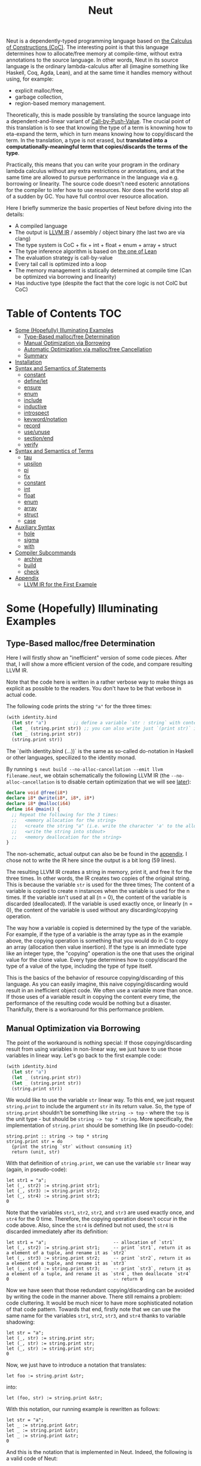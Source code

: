 #+TITLE: Neut
Neut is a dependently-typed programming language based on [[https://en.wikipedia.org/wiki/Calculus_of_constructions][the Calculus of Constructions (CoC)]]. The interesting point is that this language determines how to allocate/free memory at compile-time, without extra annotations to the source language. In other words, Neut in its source language is the ordinary lambda-calculus after all (imagine something like Haskell, Coq, Agda, Lean), and at the same time it handles memory without using, for example:

- explicit malloc/free,
- garbage collection,
- region-based memory management.

Theoretically, this is made possible by translating the source language into a dependent-and-linear variant of [[https://www.cs.bham.ac.uk/~pbl/papers/thesisqmwphd.pdf][Call-by-Push-Value]]. The crucial point of this translation is to see that knowing the type of a term is knowning how to eta-expand the term, which in turn means knowing how to copy/discard the term. In the translation, a type is not erased, but *translated into a computationally-meaningful term that copies/discards the terms of the type*.
# Those who are interested in these theoretical things can find further details in the [[#theoretical-notes][section about the theory of Neut]].

Practically, this means that you can write your program in the ordinary lambda calculus without any extra restrictions or annotations, and at the same time are allowed to pursue performance in the language via e.g. borrowing or linearity. The source code doesn't need esoteric annotations for the compiler to infer how to use resources. Nor does the world stop all of a sudden by GC. You have full control over resource allocation.

Here I briefly summerize the basic properties of Neut before diving into the details:

- A compiled language
- The output is [[https://llvm.org/docs/LangRef.html][LLVM IR]] / assembly / object binary (the last two are via clang)
- The type system is CoC + fix + int + float + enum + array + struct
- The type inference algorithm is based on [[https://arxiv.org/abs/1505.04324][the one of Lean]]
- The evaluation strategy is call-by-value
- Every tail call is optimized into a loop
- The memory management is statically determined at compile time (Can be optimized via borrowing and linearity)
- Has inductive type (despite the fact that the core logic is not CoIC but CoC)

* Table of Contents                                                    :TOC:
- [[#some-hopefully-illuminating-examples][Some (Hopefully) Illuminating Examples]]
  - [[#type-based-mallocfree-determination][Type-Based malloc/free Determination]]
  - [[#manual-optimization-via-borrowing][Manual Optimization via Borrowing]]
  - [[#automatic-optimization-via-mallocfree-cancellation][Automatic Optimization via malloc/free Cancellation]]
  - [[#summary][Summary]]
- [[#installation][Installation]]
- [[#syntax-and-semantics-of-statements][Syntax and Semantics of Statements]]
  - [[#constant][constant]]
  - [[#definelet][define/let]]
  - [[#ensure][ensure]]
  - [[#enum][enum]]
  - [[#include][include]]
  - [[#inductive][inductive]]
  - [[#introspect][introspect]]
  - [[#keywordnotation][keyword/notation]]
  - [[#record][record]]
  - [[#useunuse][use/unuse]]
  - [[#sectionend][section/end]]
  - [[#verify][verify]]
- [[#syntax-and-semantics-of-terms][Syntax and Semantics of Terms]]
  - [[#tau][tau]]
  - [[#upsilon][upsilon]]
  - [[#pi][pi]]
  - [[#fix][fix]]
  - [[#constant-1][constant]]
  - [[#int][int]]
  - [[#float][float]]
  - [[#enum-1][enum]]
  - [[#array][array]]
  - [[#struct][struct]]
  - [[#case][case]]
- [[#auxiliary-syntax][Auxiliary Syntax]]
  - [[#hole][hole]]
  - [[#sigma][sigma]]
  - [[#with][with]]
- [[#compiler-subcommands][Compiler Subcommands]]
  - [[#archive][archive]]
  - [[#build][build]]
  - [[#check][check]]
- [[#appendix][Appendix]]
  - [[#llvm-ir-for-the-first-example][LLVM IR for the First Example]]

* Some (Hopefully) Illuminating Examples

** Type-Based malloc/free Determination
Here I will firstly show an "inefficient" version of some code pieces. After that, I will show a more efficient version of the code, and compare resulting LLVM IR.

Note that the code here is written in a rather verbose way to make things as explicit as possible to the readers. You don't have to be that verbose in actual code.

The following code prints the string ="a"= for the three times:
#+BEGIN_SRC scheme
(with identity.bind
  (let str "a")          ;; define a variable `str : string` with content `"hello"`
  (let _ (string.print str)) ;; you can also write just `(print str)` instead of `(let _ (print str))`
  (let _ (string.print str))
  (string.print str))
#+END_SRC
The `(with identity.bind (...))` is the same as so-called do-notation in Haskell or other languages, specilized to the identity monad.
# You may note that the language doesn't require the IO monad. This is because the evaluation strategy of Neut is CBV.

By running =$ neut build --no-alloc-cancellation --emit llvm filename.neut=, we obtain schematically the following LLVM IR (the =--no-alloc-cancellation= is to disable certain optimization that we will see [[#memory-reuse-via-linearity][later]]):
#+BEGIN_SRC llvm
declare void @free(i8*)
declare i8* @write(i8*, i8*, i8*)
declare i8* @malloc(i64)
define i64 @main() {
  ;; Repeat the following for the 3 times:
  ;;   <memory allocation for the string>
  ;;   <create the string "a" (i.e. write the character 'a' to the allocated memory)>
  ;;   <write the string into stdout>
  ;;   <memory deallocation for the string>
}
#+END_SRC
The non-schematic, actual output can also be be found in the [[#llvm-ir-for-the-first-example][appendix]]. I chose not to write the IR here since the output is a bit long (59 lines).

The resulting LLVM IR creates a string in memory, print it, and free it for the three times. In other words, the IR creates two copies of the original string. This is because the variable =str= is used for the three times; The content of a variable is copied to create n instances when the variable is used for the n times. If the variable isn't used at all (n = 0), the content of the variable is discarded (deallocated). If the variable is used exactly once, or linearly (n = 0), the content of the variable is used without any discarding/copying operation.

The way how a variable is copied is determined by the type of the variable. For example, if the type of a variable is the array type as in the example above, the copying operation is something that you would do in C to copy an array (allocation then value insertion). If the type is an immediate type like an integer type, the "copying" operation is the one that uses the original value for the clone value. Every type determines how to copy/discard the type of a value of the type, including the type of type itself.

This is the basics of the behavior of resource copying/discarding of this language. As you can easily imagine, this naive copying/discarding would result in an inefficient object code. We often use a variable more than once. If those uses of a variable result in copying the content every time, the performance of the resulting code would be nothing but a disaster. Thankfully, there is a workaround for this performance problem.

** Manual Optimization via Borrowing
The point of the workaround is nothing special: If those copying/discarding result from using variables in non-linear way, we just have to use those variables in linear way. Let's go back to the first example code:
#+BEGIN_SRC scheme
(with identity.bind
  (let str "a")
  (let _ (string.print str))
  (let _ (string.print str))
  (string.print str))
#+END_SRC
We would like to use the variable =str= linear way. To this end, we just request =string.print= to include the argument =str= in its return value. So, the type of =string.print= shouldn't be something like =string -> top= - where the =top= is the unit type - but should be =string -> top * string=. More specifically, the implementation of =string.print= should be something like (in pseudo-code):
#+BEGIN_SRC text
string.print :: string -> top * string
string.print str = do
  {print the string `str` without consuming it}
  return (unit, str)
#+END_SRC
With that definition of =string.print=, we can use the variable =str= linear way (again, in pseudo-code):
#+BEGIN_SRC text
let str1 = "a";
let (_, str2) := string.print str1;
let (_, str3) := string.print str2;
let (_, str4) := string.print str3;
0
#+END_SRC
Note that the variables =str1=, =str2=, =str2=, and =str3= are used exactly once, and =str4= for the 0 time. Therefore, the copying operation doesn't occur in the code above. Also, since the =str4= is defined but not used, the =str4= is discarded immediately after its definition:
#+BEGIN_SRC text
let str1 = "a";                         -- allocation of `str1`
let (_, str2) := string.print str1;     -- print `str1`, return it as a element of a tuple, and rename it as `str2`
let (_, str3) := string.print str2;     -- print `str2`, return it as a element of a tuple, and rename it as `str3`
let (_, str4) := string.print str3;     -- print `str3`, return it as a element of a tuple, and rename it as `str4`, then deallocate `str4`
0                                       -- return 0
#+END_SRC

Now we have seen that those redundant copying/discarding can be avoided by writing the code in the manner above. There still remains a problem: code cluttering. It would be much nicer to have more sophisticated notation of that code pattern. Towards that end, firstly note that we can use the same name for the variables =str1=, =str2=, =str3=, and =str4= thanks to variable shadowing:
#+BEGIN_SRC text
let str = "a";
let (_, str) := string.print str;
let (_, str) := string.print str;
let (_, str) := string.print str;
0
#+END_SRC
Now, we just have to introduce a notation that translates:
#+BEGIN_SRC text
let foo := string.print &str;
#+END_SRC
into:
#+BEGIN_SRC text
let (foo, str) := string.print &str;
#+END_SRC

With this notation, our running example is rewritten as follows:
#+BEGIN_SRC text
let str = "a";
let _ := string.print &str;
let _ := string.print &str;
let _ := string.print &str;
0
#+END_SRC

And this is the notation that is implemented in Neut. Indeed, the following is a valid code of Neut:
#+BEGIN_SRC scheme
(with identity.bind
  (let str "a")
  (let _ (string.print &str))
  (let _ (string.print &str))
  (let _ (string.print &str))
  (i64 0))
#+END_SRC
where the last =(i64 0)= is to tell the compiler that the type of =0= is =i64= and not, e.g. =i32=. This notation is "borrowing" in Neut. Note that borrowing in Neut is nothing but a syntactic translation. Borrowing has nothing to do with, for example, the type system, or the operational semantics, of Neut. Indeed, this syntactic translation is processed in the stage of parsing in the compiler.

OK, then, how does the resulting LLVM IR change? Is it faster now? Let us compile the code above by running =$ neut build --no-alloc-cancellation --emit llvm filename.neut=. The output is short enough to include it here:
#+BEGIN_SRC llvm
declare void @free(i8*)
declare i8* @write(i8*, i8*, i8*)
declare i8* @malloc(i64)
define i64 @main() {
  ;; memory allocation
  %_12034 = getelementptr i8, i8* null, i64 1
  %_12035 = ptrtoint i8* %_12034 to i64
  %_12036 = call fastcc i8* @malloc(i64 %_12035)
  ;; create the string "a" (i.e. write the character 'a' to the allocated memory)
  %_12037 = bitcast i8* %_12036 to [1 x i8]*
  %_12038 = inttoptr i8 97 to i8* ;; a = 97
  %_12039 = ptrtoint i8* %_12038 to i8
  %_12040 = getelementptr [1 x i8], [1 x i8]* %_12037, i32 0, i64 0 ;; where to write 'a'
  store i8 %_12039, i8* %_12040 ;; write a
  ;; write the string into stdout for the three times
  %_12041 = inttoptr i64 1 to i8* ;; this `1` stands for stdout
  %_12042 = inttoptr i64 1 to i8* ;; this `1` is the length of the string in bytes
  %_12043 = call fastcc i8* @write(i8* %_12041, i8* %_12036, i8* %_12042)
  %_12044 = inttoptr i64 1 to i8*
  %_12045 = inttoptr i64 1 to i8*
  %_12046 = call fastcc i8* @write(i8* %_12044, i8* %_12036, i8* %_12045)
  %_12047 = inttoptr i64 1 to i8*
  %_12048 = inttoptr i64 1 to i8*
  %_12049 = call fastcc i8* @write(i8* %_12047, i8* %_12036, i8* %_12048)
  ;; memory deallocation
  %_12050 = bitcast i8* %_12036 to [1 x i8]*
  %_12051 = getelementptr [1 x i8], [1 x i8]* %_12050, i32 0, i32 0
  %_12052 = load i8, i8* %_12051
  %_12053 = bitcast [1 x i8]* %_12050 to i8*
  call fastcc void @free(i8* %_12053)
  %_12054 = inttoptr i8 %_12052 to i8*
  ;; return 0
  %_12055 = inttoptr i64 0 to i8*
  %_12056 = ptrtoint i8* %_12055 to i64
  ret i64 %_12056
}
#+END_SRC
or more schematically:
#+BEGIN_SRC llvm
declare void @free(i8*)
declare i8* @write(i8*, i8*, i8*)
declare i8* @malloc(i64)
define i64 @main() {
  ;; <memory allocation for the string>
  ;; <create the string "a" (i.e. write the character 'a' to the allocated memory)>
  ;; <write the string into stdout for the three times>
  ;; <memory deallocation for the string>
  ;; <return 0>
}
#+END_SRC
The former LLVM IR is the actual output except for the comments like ";; memory allocation", which are inserted after compilation for explanatory purposes. The point here is that the string stored at =%12036= (the second argument of =@write=) is reused without copying, as expected. The resulting assembly code is reasonably small too:
#+BEGIN_SRC asm
	.section	__TEXT,__text,regular,pure_instructions
	.macosx_version_min 12, 15
	.globl	_main                   ## -- Begin function main
	.p2align	4, 0x90
_main:                                  ## @main
	.cfi_startproc
## %bb.0:
	pushq	%rbx
	.cfi_def_cfa_offset 16
	.cfi_offset %rbx, -15
	movl	$1, %edi                 # 1-byte memory allocation (you can ignore the lines above this line)
	callq	_malloc
	movq	%rax, %rbx
	movb	$97, (%rax)              # write 'a' (= 97) to the allocated memory
	movl	$1, %edi                 # set the arguments for `_write`
	movl	$1, %edx
	movq	%rax, %rsi
	callq	_write                   # ... and call `_write` (i.e. print 'a')
	movl	$1, %edi                 # (repeat)
	movl	$1, %edx
	movq	%rbx, %rsi
	callq	_write
	movl	$1, %edi                 # (repeat)
	movl	$1, %edx
	movq	%rbx, %rsi
	callq	_write
	movq	%rbx, %rdi               # free the allocated memory
	callq	_free
	xorl	%eax, %eax
	popq	%rbx
	retq
	.cfi_endproc
                                        ## -- End function
.subsections_via_symbols
#+END_SRC
In short: the resulting code is faster in that it is free from the redundant copying/discarding we saw in the first example.

This is how Neut controls resources efficiently, without modifying the type system of the source language (the ordinary dependent lambda calculus).

** Automatic Optimization via malloc/free Cancellation
Neut's static, type-based malloc/free determination enables not only the "manual" optimization we have just seen, but also another "automatic" optimization. Remember the first example:
#+BEGIN_SRC scheme
(with identity.bind
  (let str "a")
  (let _ (string.print str))
  (let _ (string.print str))
  (let _ (string.print str))
  (i64 0))
#+END_SRC
and the output IR of this example code:
#+BEGIN_SRC llvm
declare void @free(i8*)
declare i8* @write(i8*, i8*, i8*)
declare i8* @malloc(i64)
define i64 @main() {
  ;; Repeat the following for the 3 times:
  ;;   <memory allocation for the string>
  ;;   <create the string "a" (i.e. write the character 'a' to the allocated memory)>
  ;;   <write the string into stdout>
  ;;   <memory deallocation for the string>
}
#+END_SRC
The code is already judged to be inefficient in that it allocates/deallocates memory unnecessarily. In other words, it is inefficient in that the code deallocates the memory that can actually be reused.

But if the sizes of memory being allocated/deallocated are known at compile-time, isn't it possible to compare the sizes of them in compile-time and emit a code that reuses the allocated memory?

And it is indeed possible. When the option =--no-alloc-cancellation= is not passed, the compiler translates code pieces something like this:
#+BEGIN_SRC llvm
define TYPE @FUNCTION_NAME(...) {
  (...)
  ;; <memory allocation for the string>
  ;; <create the string "a" (i.e. write the character 'a' to the allocated memory)>
  ;; <write the string into stdout>
  ;; <memory deallocation for the string>    -- (*1)
  ;; <memory allocation for the string>      -- (*2)
  ;; <create the string "a" (i.e. write the character 'a' to the allocated memory)>
  ;; <write the string into stdout>
  ;; <memory deallocation for the string>
  (...)
}
#+END_SRC
into something like this:
#+BEGIN_SRC llvm
define TYPE @FUNCTION_NAME(...) {
  (...)
  ;; <memory allocation for the string>
  ;; <create the string "a" (i.e. write the character 'a' to the allocated memory)>
  ;; <write the string into stdout>
  ;; <create the string "a" (i.e. write the character 'a' to the allocated memory)>
  ;; <write the string into stdout>
  ;; <memory deallocation for the string>
  (...)
}
#+END_SRC
In other words, the compiler can cancel the memory deallocation at =(*1)= and the allocation at =(*2)=, reusing the allocated memory in its continuation. This is automatic malloc/free cancellation. By this "fallback" optimization, the compiler can emit performant code even if a user wrote code in an "inefficient" way.

Note that the "create the string" parts are not optimized away from the resulting LLVM IR, in contrast to the one of borrowing:
#+BEGIN_SRC llvm
define i64 @main() {
  ;; <memory allocation for the string>
  ;; <create the string "a" (i.e. write the character 'a' to the allocated memory)>
  ;; <write the string into stdout>
  ;; <write the string into stdout>
  ;; <write the string into stdout>
  ;; <memory deallocation for the string>
  ;; <return 0>
}
#+END_SRC
Although the compiler can cancel memory allocations/deallocations, it cannot cancel its accompanying initialization process (at least currently). If you do need performance, you need to write code in the linear/borrowing style.

** Summary
- Neut statically determines malloc/free at compile-time via type information.
- The content of a variable is
  - discarded if and only if the variable isn't used at all.
  - untouched if and only if the variable is used exactly once (i.e. used linearly).
  - copied if and only if the variable is used more than once.
- Linearity tends to result in an efficient code.
- Non-linearity tends to result in an inefficient code.
- Borrowing can be used as a convenient syntactic tool when accomplishing linearity.
- Redundant malloc/free can be reduced by automatic malloc/free cancellation.
- Borrowing-based, or "manually" optimized code is faster than cancellation-based, or "automatically" optimized code.

* Installation
The currently supported platforms are: Linux (x64), macOS (x64).

Make sure you have already installed [[https://docs.haskellstack.org/en/stable/README/][stack]] and [[https://clang.llvm.org/][clang]]. Then, clone the repository and build it:
#+BEGIN_SRC shell
$ git clone https://github.com/u2zv1wx/neut
$ cd neut
$ ./install.sh 0.1.0.0
#+END_SRC
Also make sure that you have =~/.local/bin= in your =$PATH=.

To uninstall, you just have to remove =~/.local/bin/neut= and =~/.local/share/neut=; Neut won't clutter your system.

* Syntax and Semantics of Statements
A program of Neut is a list of statements. Each statement is one of the following statements described in this section.

# Every example in this section is a valid program in itself. You can [[#build][build]] and run the code to check the behavior.

** constant
The =constant= statement declares an external constant.

*** Example
#+BEGIN_SRC scheme
(constant os.file-descriptor tau)

(constant os.stdin os.file-descriptor)

(constant os.fork (pi () i64))
#+END_SRC
*** Syntax
#+BEGIN_SRC neut
(constant ID TERM)
#+END_SRC
*** Semantics
When evaluated, the =(constant x t)= statement modifies the state of the compiler so that a [[#constant][constant]] =x= of type =t= is available for later use. Declared constants can then be available for use as in the same way of ordinary [[#upsilon][variables]]. Every constant must have distinct names. This statement is currently intended for internal use, such as for implementation of syscalls. External constants (FFI) might also be supported in future release via this statement.

** define/let
The =define= / =let= statement evaluates given term and binds the result to a variable.

*** Example
#+BEGIN_SRC scheme
(let foo (i64 10)) ;; define a variable `foo` to be `10`

(i64.print foo) ;; ~> 10 (this is equivalent to `(let _ (i64.print foo))`)

(let (bar i64) 20) ;; define with type annotation

(i64.print bar) ;; ~> 20

;; ordinary definition (i.e. 1-mutual definition)
(define fact ((x i64))
  (if (icmp-sle-i64 x 0) ;; compare (by less-than-or-equal) two `i64`s as signed integers
    1
    (mul-i64 x (fact (sub-i64 x 1))))) ;; the self-referential variable "fact" is available in its function body

(i64.print (fact foo)) ;; ~> 3628800 (= 10!)

;; 2-mutual definition
(define
  (even (n)      ;; argument without type annotation
    (if (icmp-eq-i64 n 0) ;; compare (by equal) two `i64`s
      true
      (odd (sub-i64 n 1))))
  (odd ((n i64)) ;; argument with type annotation
    (if (icmp-eq-i64 n 0)
      false
      (even (sub-i64 n 1)))))

(i64.print
  (if (even 10)
    100
    1000)) ;; ~> 100

;; 1-mutual definition (i.e. generalized notation of "ordinary" definition)
(define
  (fact ((x i64))
    (if (icmp-sle-i64 x 0)
      1
      (mul-i64 x (fact (sub-i64 x 1))))))

(i64.print (fact 10)) ;; ~> 3628800


;; 0-mutual definition is also valid
(define)
#+END_SRC
*** Syntax
#+BEGIN_SRC scheme
(let (ID TERM) TERM)

(let ID TERM)

(define
  (ID ((ID TERM) ... (ID TERM))
    TERM)
  ...
  (ID ((ID TERM) ... (ID TERM))
    TERM))

;; alternative notation for (define (ID ((ID TERM) ... (ID TERM)) TERM))
(define ID ((ID TERM) ... (ID TERM)) TERM)
#+END_SRC
*** Semantics
When parsed, the =(let x e)= statement does nothing.

When evaluated, the =(let x e)= statement checks the type of the term =e=, evaluates the term =e=, then defines a variable =x= with =e= as its content. =x= is available in the remaining program. The type of =x= can be specified to be =t= by writing =(let (x t) e)=.

The 0-mutual definition does nothing.

When parsed, 1-mutual definitions =(define (f ((x A) ... (x A)) e))= are translated into =(let f (fix f ((x A) ... (x A)) e))=, and then evaluated as ordinary let statement. Convenient 1-mutual definitions =(define f ((x A) ... (x A)) e)= are translated into =(define (f ((x A) ... (x A)) e))=, and then processed as ordinary 1-mutual definitions.

When parsed, n-mutual definitions (n >= 2) are also translated into appropriate let-and-fix.

If user input is not parsed as a statement when it is supposed to be, the compiler firstly interpret it as a term =e=, and then processes a statement =(let _ e)=.

** ensure
The =ensure= statement fetches the content of the specified URL for later use.

*** Example
#+BEGIN_SRC scheme
;; extracts the content of URL into ~/.local/share/neut/NEUT_VERSION/library/some-library/0.2.0.0
(ensure some-library/0.2.0.0
  "https://example.com/some-library-0.2.0.0.tar.gz")

(include library "some-library/0.2.0.0/some-file.neut")
#+END_SRC
*** Syntax
#+BEGIN_SRC neut
(ensure ID "URL_OF_LIBRARY")
#+END_SRC
*** Semantics
When parsed, the =(ensure path "URL")= statement fetches the content of the specified URL, extracts the content into =~/.local/share/neut/NEUT_VERSION/path=, assuming that the format of the archive is =tar.gz=. The =path= must be a valid path string. Every path separator in =path= is treated as "real" one. For example, if the =path= is =some-library/0.2.0.0=, the content of the archive is extracted into =~/.local/share/neut/NEUT_VERSION/some-library/0.2.0.0=. Incidentally, this means that users can choose where to install third-party libraries.

If the target directory of archive extraction already exists, the =ensure= statement does nothing.

This statement is intended to be used in harmony with the [[#include][include]] statement.

Archives specified in =(ensure path "URL")= is intended to be ones created via the [[#archive][archive]] subcommand.

** enum
The =enum= statement declares a new enum-type and its values.
*** Example
#+BEGIN_SRC scheme
(enum choice left right) ;; defines choice : tau, choice.left : choice, and choice.right : choice

(let x choice.left)

(i64.print
  (enum-elimination x
    (choice.left
      (i64 1))
     choice.right
      (i64 2))) ;; ~> 1

(i64.print (unsafe.cast choice i64 choice.left)) ;; ~> 0

(i64.print (unsafe.cast choice i64 choice.right)) ;; ~> 1

(enum foo
  (a 100)
  b
  (c 20)
  d
  e
  (f 103))

(i64.print (unsafe.cast foo i64 foo.a)) ;; ~> 100
(i64.print (unsafe.cast foo i64 foo.b)) ;; ~> 101
(i64.print (unsafe.cast foo i64 foo.c)) ;; ~> 20
(i64.print (unsafe.cast foo i64 foo.d)) ;; ~> 21
(i64.print (unsafe.cast foo i64 foo.e)) ;; ~> 22
(i64.print (unsafe.cast foo i64 foo.f)) ;; ~> 103
#+END_SRC
*** Syntax
#+BEGIN_SRC neut
(enum ID ID_INT ... ID_INT)

ID_INT := ID | (ID INT)
#+END_SRC
*** Semantics
When parsed, a =(enum x a1 ... an)= statement updates the state of the compiler so that the specified enum-type =x : tau= and the enum-values =x.a1, ..., x.an : x= can be used in the succeeding code.

Every enum-value has its internal i64 value (discriminant). Those discriminant value can be extracted by using the unsafe cast, though not recommended in ordinary use.

Discriminant value starts from =0= by default, and increments one by one. The "current" value of this process can be modified by writing, e.g. =(enum foo a (b 100) c d)=. In this example, the discriminant value of =c= is defined to be =101=.

The discriminant values of a enum-type must be distinct.

** include
The =include= statement temporary transfers the parsing process to the file specified by given path, if necessary.
*** Example
#+BEGIN_SRC scheme
(include "relative/path/from/this/file/to/some/file.neut")

(include "relative/path/from/this/file/to/some/file.neut") ;; including an already included file; do nothing

(include library "relative/path/from/library/dir/to/some/file.neut")
#+END_SRC
*** Syntax
#+BEGIN_SRC scheme
(include "PATH_TO_FILE")

(include library "PATH_TO_FILE")
#+END_SRC
*** Semantics
When parsed, the =(include path)= statement transfers current parsing process to the parsing process of the file specified by the =path=. After the transferred parsing process is finished, the suspended remaining parsing process is resumed.

The path is computed relative to the current file by default. The =(include library path)= statement can be used to set the base path of this path calculation to be the library path of Neut (i.e. =~/.local/share/neut/NEUT_VERSION/library=).

If the file at the =path= is already included, this statement does nothing.

When including a file, both [[#useunuse][the prefix environment]] and [[#sectionend][the section environment]] must be empty.

Cyclic inclusion is invalid.

** inductive
The =inductive= statement defines an inductive type, its introduction rules (constructors), and its elimination rule (fold).
*** Example
#+BEGIN_SRC scheme
(inductive nat ()
  (zero () (nat))
  (succ (_ (nat)) (nat)))

(inductive list ((a tau))
  (nil ()
    (list a))
  (cons ((_ a) (_ (list a)))
    (list a)))

(define length
  ((a tau)
   (xs (list a)))
  (case xs
    ((list.nil)
      0)
    ((list.cons _ ys)
      (add-i64 1 (length a ys)))))

(let (xs (list i64)) (list.cons 10 (list.cons 20 (list.nil))))

(i64.print (length xs)) ;; ~> 2
#+END_SRC
*** Syntax
#+BEGIN_SRC scheme
(inductive LEAF ((LEAF TREE) ... (LEAF TREE))
  (LEAF ((LEAF TREE) ... (LEAF TREE))
    TREE)
  ...
  (LEAF ((LEAF TREE) ... (LEAF TREE))
    TREE))

;; n-mutual inductive type
(inductive
  (LEAF ((LEAF TREE) ... (LEAF TREE))
    (LEAF ((LEAF TREE) ... (LEAF TREE))
      TREE)
    ...
    (LEAF ((LEAF TREE) ... (LEAF TREE))
      TREE))
  ...
  (LEAF ((LEAF TREE) ... (LEAF TREE))
    (LEAF ((LEAF TREE) ... (LEAF TREE))
      TREE)
    ...
    (LEAF ((LEAF TREE) ... (LEAF TREE))
      TREE)))
#+END_SRC
*** Semantics
When parsed, the =inductive= statement is translated into =let= statements that defines (1) the inductive type, (2) the introduction rules (or the constructors of the inductive type), and (3) the elimination rule (or the "fold" of the type). For example, consider the following =inductive= statement:
#+BEGIN_SRC scheme
(inductive list ((a tau))
  (nil ()
    (list a))
  (cons ((_ a) (_ (list a)))
    (list a)))
#+END_SRC
Given this statement, the compiler generates [[#definelet][let]] statements that defines the followings:
1. The inductive type =list : Pi (a : tau). tau=
2. The introduction rules (constructors) of the type:
   - =list.nil : Pi (a : tau). list a=
   - =list.cons : Pi (a : tau, _ : a, _ : list a). list a=
3. The elimination rule of the type:
   - =list.fold : (Π ((a tau) (_ (list a)) (list (arrow (tau) tau)) (_ (arrow () (F a))) (_ (arrow (a (F a)) (F a)))) (F a))=
The elimination rule might seem intimidating. In the actual code, however, you don't have to use that generated term since the rule [[#case][case]] can be used in harmony with the rule [[#fix][fix]] to achieve the expressiveness of =fold=, as in the function =length= in the example code above.

When used in the domain of a constructor, the inductive type being defined must be occurred covariantly.

The codomain of each constructor must be of the form =(a e1 ... en)=, where the =a= is the inductive type being defined. If =e1, ..., en= are not the same as the argument of the inductive type, such a constructor is defined to be generalized. An inductive type with at least one generalized constructor is defined to be generalized.

Nested inductive type is allowed if and only if the outer, already-defined inductive type is neither mutual nor generalized.

** introspect
The =introspect= statement introspects the state of the compiler and selects statements by those information.
*** Example
#+BEGIN_SRC scheme
(introspect OS
  (linux
    (include library "constant/linux.neut"))
  (darwin
    (include library "constant/darwin.neut")))
#+END_SRC
*** Syntax
#+BEGIN_SRC scheme
(introspect COMPILE_TIME_VAR (ID STATEMENT ... STATEMENT) ... (ID STATEMENT ... STATEMENT))
#+END_SRC
*** Semantics
When parsed, the =(introspect var (v1 stmt-list-1) ... (vn stmt-list-n))= statement introspects the value of the compile-time variable =var= and select a list of statement according to it.

If the corresponding value is not found in the clause list, this statement does nothing.

The =var= must be a valid compile-time variable. Valid compile-time variables and its possible values currently available are as in the table below:

| compile-time variable | possible values |
|-----------------------+-----------------|
| OS                    | linux, darwin   |
| architecture          | x64             |

** keyword/notation
The =keyword= statement registers a keyword for notation. The =notation= statement registers a notation.
*** Example
#+BEGIN_SRC scheme
(keyword λ)

(notation λ pi-introduction)

(keyword if)

(notation (if b e1 e2)
  (enum-elimination b
    (bool.true e1)
    (bool.false e2)))
#+END_SRC
*** Syntax
#+BEGIN_SRC scheme
(keyword LEAF)

(notation TREE TREE)
#+END_SRC
*** Semantics
When parsed, the statement =(keyword x)= modifies the state of the compiler so that the =x= is treated as a keyword. This affects the result of macro expansion in the succeeding code.

When parsed, the statement =(notation FROM TO)= modifies the state of the compiler so that the mapping =FROM ~> TO= is recognized as a notation. This affects the result of macro expansion in the succeeding code.

# See [[#macroexpansion][the section on macro expansion]] for the details of keywords and notations.

*** Notes on Macro Expansion
Every source code of Neut is firstly translated into the corresponding trees that is conceptually defined as follows:
#+BEGIN_SRC text
tree ::= leaf STRING | node (LIST tree)
#+END_SRC
After this translation, the resulting ASTs are *macro-expanded*, and then interpreted as, for example, statements by the compiler. Here I will explain how this macro-expansion works.

In short, the macro-expansion of an AST in Neut is a call-by-value-like recursive application of the *step-expansion*.

I believe the step-expansion process is best explained by an example. Consider we have defined a keyword and a notation as follows:
#+BEGIN_SRC text
(keyword if)

(notation (if b e1 e2)
  (switch b
    (bool.true e1)
    (bool.false e2)))
#+END_SRC
Now, suppose we have an AST =(if some-condition (i64.print 10) (string.print "hello"))=. The compiler then creates the following substitution:
#+BEGIN_SRC text
b  ~> some-condition
e1 ~> (i64.print 10)
e2 ~> (string.print "hello")
#+END_SRC
and then replaces =b=, =e1=, and =e2= in the codomain of the notation according to this substitution. The resulting tree is:
#+BEGIN_SRC text
(switch some-condition
  (bool.true (i64.print 10))
  (bool.false (string.print "hello")))
#+END_SRC
This translation is the step-expansion. The keyword environment here is required to determine whether a leaf of the domain of a notation is a variable or an opaque syntactic construct (i.e. "keyword"). In the example above, without the =(keyword if)= statement, we cannot determine if the =if= in =(if b e1 e2)= is a variable or a keyword.

Given this step-expansion, the macro-expansion proceeds as follows. Take =t= to be an input tree. If the tree =t= is of the form =(leaf STRING)=, the compiler returns the result of step-expansion of =t=. If a tree is of the form =(node t1 ... tn)=, the =t1=, ..., =tn= are firstly macro-expanded them into =t1'= , ..., =tn'= , and then the compiler step-expands the tree =(node t1' ... tn')=.

** record
The =record= statement creates a record type, its elimination rules (destructors), and its introduction rule.
*** Example
#+BEGIN_SRC scheme
(record my-record ((a tau))
  (item-1
    a)
  (item-2
    i64)
  (item-3
    top))

(let item
  (my-record.new
    i64
    10
    20
    top.unit))

(i64.print (my-record.item-1 i64 item)) ;; ~> 10

(i64.print (my-record.item-2 i64 item)) ;; ~> 20
#+END_SRC
*** Syntax
#+BEGIN_SRC scheme
(inductive LEAF ((LEAF TREE) ... (LEAF TREE))
  (LEAF TREE)
  ...
  (LEAF TREE))
#+END_SRC
*** Semantics
When parsed, the =record= statement is translated into =let= statements that defines (1) the record type, (2) the elimination rules (or the destructors of the record type), and (3) the introduction rule. For example, consider the following =record= statement:
#+BEGIN_SRC scheme
(record my-record ((a tau))
  (item-1
    a)
  (item-2
    i64)
  (item-3
    top))
#+END_SRC
Given this statement, the compiler generates [[#definelet][let]] statements that defines the followings:
1. The record type =my-record : Pi (a : tau). tau=
2. The elimination rules (destructors) of the type:
   - =my-record.item-1 : Pi (a : tau, _ : (my-record a)). a=
   - =my-record.item-2 : Pi (a : tau, _ : (my-record a)). i64=
   - =my-record.item-3 : Pi (a : tau, _ : (my-record a)). top=
3. The introduction rule of the type:
   - =my-record.new : (Π ((a tau) (_ a) (_ i64) (_ top)) (my-record a))=

Internally, every record statement is translated into the corresponding [[#inductive][inductive]] statement. For example, given the =record= statement above, the compiler translates it into the following =inductive= statement:
#+BEGIN_SRC scheme
(inductive my-record ((a tau))
  (new
    ((item-1 a)
     (item-2 i64)
     (item-3 top))
    (my-record a)))
#+END_SRC
The compiler then processes this statement in the same way ordinary =inductive= statement, generating the record type =my-record= and the introduction rule =my-record.new=, and the elimination rule (as an inductive type) =my-record.fold=. After that, the compiler automatically generates destructors from this definition via =my-record.fold=. For example, the generated definition of =my-record.item-1= is as follows:
#+BEGIN_SRC scheme
(define my-record.item-1 ((a tau) (record-value (my-record a)))
  (my-record.fold a record-value
    (lambda () a)
    (lambda (item-1 item-2 item3) item-1)))
#+END_SRC
The other destructors are defined similarly.

** use/unuse
The =use= / =unuse= statement registers a prefix for name resolution.
*** Example
#+BEGIN_SRC scheme
(let foo.bar.buz (i64 10))

;; (i64.print buz)      ;; ~> undefined variable: `buz`
;; (i64.print bar.buz)  ;; ~> undefined variable: `bar.buz`
(i64.print foo.bar.buz) ;; ~> 10

(use foo)

;; (i64.print buz)      ;; ~> undefined variable: `buz`
(i64.print bar.buz)     ;; ~> 10
(i64.print foo.bar.buz) ;; ~> 10

(use foo.bar)

(i64.print buz)         ;; ~> 10
(i64.print bar.buz)     ;; ~> 10
(i64.print foo.bar.buz) ;; ~> 10

(unuse foo)

(i64.print buz)         ;; ~> 10
;; (i64.print bar.buz)  ;; ~> undefined variable: `bar.buz`
(i64.print foo.bar.buz) ;; ~> 10
#+END_SRC
*** Syntax
#+BEGIN_SRC scheme
(use LEAF)

(unuse LEAF)
#+END_SRC
*** Semantics
When parsed, the statement =(use PREFIX)= inserts =PREFIX= at the head of the prefix environment, which is a list of prefixes.

When parsed, the statement =(unuse PREFIX)= removes =PREFIX= from the prefix environment. If the =PREFIX= is not contained in the environment, the =unuse= statement does nothing.

The prefix environment modifies [[#upsilon][how the compiler parses a variable]].

** section/end
*** Example
#+BEGIN_SRC scheme
(section pohe)

(let foo (i64 10))

(section qux)

(let bar (i64 20))

(i64.print foo)          ;; ~> 10
(i64.print pohe.foo)     ;; ~> 10
(i64.print bar)          ;; ~> 20
(i64.print qux.bar)      ;; ~> 20
(i64.print pohe.qux.bar) ;; ~> 20

(end qux)

(i64.print foo)          ;; ~> 10
(i64.print pohe.foo)     ;; ~> 10
;; (i64.print bar)       ;; ~> undefined variable: `bar`
(i64.print qux.bar)      ;; ~> 20
(i64.print pohe.qux.bar) ;; ~> 20

(end pohe)

;; (i64.print foo)       ;; ~> undefined variable: `foo`
(i64.print pohe.foo)     ;; ~> 10
;; (i64.print bar)       ;; ~> undefined variable: `bar`
;; (i64.print qux.bar)   ;; ~> undefined variable: `qux.bar`
(i64.print pohe.qux.bar) ;; ~> 20
#+END_SRC
*** Syntax
#+BEGIN_SRC scheme
(section LEAF)

(end LEAF)
#+END_SRC
*** Semantics
The list of statement
#+BEGIN_SRC scheme
(section FOO)
(let x1 e1)
...
(let xn en)
(end FOO)
#+END_SRC
is equivalent to:
#+BEGIN_SRC scheme
(use FOO)
(let FOO.x1 e1)
...
(let FOO.xn en)
(unuse FOO)
#+END_SRC
In other words, the =section= / =end= statement
- insert the [[#useunuse][use/unuse]] statements at the beginning and the end of the section
- add the name of the section as a prefix of the variables defined by =let= / =define= statements
- keep all the other statements in the section untouched

Each =section= statement must be paired with an =end= statement with the corresponding name.

** verify
The =verify= statement normalizes given term.
*** Example
#+BEGIN_SRC scheme
(verify ((λ ((x tau)) x) top)) ;; ~> verification succeeded (0.000027 seconds)

;; a proof for: forall proposition A, A implies A
(let some-theorem
  (Π ((A tau))
    (hom A A))
  (assume (_)
    (assume (x) x)))

;; check if the proof of the theorem is weakly-normalizing
(verify some-theorem) ;; ~> verification succeeded (0.000003 seconds)
#+END_SRC
*** Syntax
#+BEGIN_SRC scheme
(verify TERM)
#+END_SRC
*** Semantics
The =verify= statement normalizes given term after type checking. The term is reduced so that it doesn't contain any redexes. If the term doesn't terminate, this normalization doesn't terminate.

The evaluation strategy of the normalization process is the applicative order; the call-by-value strategy cannot be used here since it might "overlook" redexes in a lambda abstraction.

This statement can be used to check if the given term is contained in the weakly-normalizing fragment of the CoC without the universe hierarchy.

* Syntax and Semantics of Terms
A term of Neut is a tree of inference rules. Each rule is one of the following rules described in this section.
 # Each statement is one of the following statements described in this section.

** tau
The =tau= term is the type of types.
*** Example
#+BEGIN_SRC scheme
(define id ((a tau) (x a)) x)

(id i64 10)

(id tau tau) ;; valid since `tau : tau`
#+END_SRC
*** Syntax
#+BEGIN_SRC scheme
tau
#+END_SRC
*** Semantics
The =tau= rule doesn't have any operational semantics.

*** Notes
The =tau= type is the type of types. In other words, a term =e= is defined to be a type if and only if =e : tau=. Obviously, =tau= is also a type since =tau : tau= holds.

The universe hierarchy is intentionally removed from the source language since (1) the source language already contains the =fix= operator, and (2) we can check if a term is subsumed in the weakly-normalizing fragment of the type system, which is consistent, by using the [[#verify][verify]] statement.

** upsilon
The =upsilion= term is a term that represents a variable.
*** Example
#+BEGIN_SRC scheme
(let x (i64 10))

;; "explicit" notation
(i64.print (upsilon x)) ;; ~> 10

;; "implicit" notation
(i64.print x)           ;; ~> 10
#+END_SRC
*** Syntax
#+BEGIN_SRC scheme
(upsilon LEAF)
LEAF
#+END_SRC
*** Semantics
The =upsilon= rule doesn't have any operational semantics.

*** Notes
The =upsilon= term can be interpreted as a variable.

If a leaf is not parsed into any other syntactic construct, the leaf is considered to be wrapped by =upsilon=.

If the name of a variable is "_", the compiler automatically generates a fresh variable so that the variable cannot be referred in the succeeding code.

** pi
The =pi= term is a term that represents the universal quantification.
*** Example
#+BEGIN_SRC scheme
;; unary pi-introduction
(let (f2 (pi (x i64) i64))  ;; f2 : Pi (x : i64). i64  (i.e. f2 receives a term of type i64, and returns a term of type i64)
  (pi-introduction ((x i64)) x))

;; "explicit" pi-elimination
(pi-elimination i64.print (pi-elimination f2 2))

;; "automatic" pi-elimination
(i64.print (f2 2))

;; nullary pi-introduction
(let (f1 (pi () i64))
  (lambda () (i64 1))) ;; 'lambda' can be used instead of 'pi-introduction'

;; "explicit" pi-elimination
(pi-elimination i64.print (pi-elimination f1))

;; "automatic" pi-elimination
(i64.print (f1))

;; binary pi-introduction
(let f3
  (lambda ((x i64) (y i64)) (i64.add x y)))

(i64.print (f3 1 2))
#+END_SRC
*** Syntax
#+BEGIN_SRC scheme
(pi ((x1 A1) ... (xn An)) B)
(pi-introduction ((x1 A1) ... (xn An)) e)
(pi-elimination e e1 ... en)
(e e1 ... en)
#+END_SRC
*** Semantics
#+BEGIN_SRC scheme
(pi-elimination e e1 ... en)
~> (pi-elimination v v1 ... vn)  [i.e. reduce e and ei to values v and vi, from left to right]

(pi-elimination (pi-introduction ((x1 A1) ... (xn An)) e) v1 ... vn)
~> e {x1 := v1,
      ...,
      xn := vn}
#+END_SRC
*** Notes
If a tree =(e e1 ... en)= is not parsed into any other terms, the tree is parsed as =(pi-elimination e e1 ... en)=.

Note that the arguments of a lambda abstraction is generalized from unary to n-ary. This enables the compiler to emit more performant code when a lambda abstraction receives multiple arguments; Without that generalization, the argument must be represented as a tuple, discarding the possibility to pass the arguments of a function using multiple registers.

Some additional notations for pi are defined by default:
#+BEGIN_SRC scheme
(keyword forall)

(notation forall pi)

(keyword Π)

(notation Π pi)

(keyword lambda)

(notation lambda pi-introduction)

(keyword λ)

(notation λ pi-introduction)

(keyword witness)

(notation (witness t e)
  ((lambda ((x t)) x) e))

(keyword hom)

(notation (hom t) t)

(notation (hom t rest+)
  (pi
    ((_ t))
    (hom rest+)))
#+END_SRC
These are in =core/notation.neut=.

Incidentally, I personally recommend you to use the =witness= notation above when defining a function to write the resulting type of the function explicitly. For example, the code
#+BEGIN_SRC scheme
(define fact ((x i64))
  (witness i64
    (if (icmp-sle-i64 x 0)
      1
      (mul-i64 x (fact (sub-i64 x 1))))))
#+END_SRC
is preferred to:
#+BEGIN_SRC scheme
(define fact ((x i64))
  (if (icmp-sle-i64 x 0)
    1
    (mul-i64 x (fact (sub-i64 x 1)))))
#+END_SRC

** fix
The =fix= term is a term that realizes recursion.
*** Example
#+BEGIN_SRC scheme
(let fact
  (fix self ((x i64))
    (if (icmp-sle-i64 x 0) ;; i.e. if x <= 0
      1
      (mul-i64 x (self (sub-i64 x 1))))))
#+END_SRC
*** Syntax
#+BEGIN_SRC scheme
(fix LEAFPLUS (LEAFPLUS ... LEAFPLUS) TREE)

LEAFPLUS ::= LEAF | (LEAF TREE)
#+END_SRC
*** Semantics
#+BEGIN_SRC scheme
(pi-elimination (fix self ((x1 A1) ... (xn An)) e) v1 ... vn)
~> e {x1 := v1,
      ...,
      xn := vn,
      self := (fix self ((x1 A1) ... (xn An)) e)}
#+END_SRC
** constant
The =constant= rule is for external constants. Proof-theoretically, this can be understood as admitted axioms.
*** Example
#+BEGIN_SRC scheme
(constant os.fork)
#+END_SRC
*** Syntax
#+BEGIN_SRC scheme
(constant LEAF)
LEAF
#+END_SRC
*** Semantics
The =constant= rule doesn't have any operational semantics by itself; Each constant has its own dedicated semantics.
*** Notes
If a leaf is declared to be a constant using the [[#constant][constant]] statement, the leaf is parsed as =(constant LEAF)=.

** int
The =int= term is the one that represents the integer type in LLVM.
*** Example
#+BEGIN_SRC scheme
(i64 1)
(i32 10)
(i2 100)
#+END_SRC
*** Syntax
#+BEGIN_SRC scheme
;; the integer type i{n}
i{n} [where n is one of 1, 2, ..., 64]

;; an integer of type i{n}
(i{n} LEAF)  [where n is one of 1, 2, ..., 64]

;; an integer without explicit type info
LEAF [where this LEAF can be parsed as integer]
#+END_SRC
*** Semantics
The terms of an integer type doesn't have any operational semantics.
*** Notes
The =int= type in Neut is the same as the one of LLVM, restricted into =i1=, =i2=, ..., =i64=.

If the specified integer literal is out of range of its type =i{n}=, the integer is interpreted modulo =2^n=, just as in the same way of LLVM. For example, =(i2 10)= is the same as =(i2 6)=, =(i2 2)=, =(i2 -2)=, or =(i2 -6)=, since all of these are equivalent modulo =2^2=.

An integer without explicit type information is overloaded; it's type is firstly set to be unknown, and then inferred.

** float
The =float= term is the one that represents the float type in LLVM.
*** Example
#+BEGIN_SRC scheme
(f16 3.8)
(f32 9.22888)
(f64 1.23456789)
(fadd-f64 1.23456 7.89)
#+END_SRC
*** Syntax
#+BEGIN_SRC scheme
;; the float type f{n}
f{n}   [where n is one of 16, 32, 64]

;; a float of type f{n}
(f{n} LEAF) [where n is one of 16, 32, 64]

LEAF [where this LEAF can be parsed as float]
#+END_SRC
*** Semantics
The terms of a float type doesn't have any operational semantics.
*** Notes
The =float= type in Neut is the same as the one of LLVM. Specifically, LLVM's =half= corresponds to Neut's =f16=, =float= to =f32=, and =double= to =f64=.

An float without explicit type information is overloaded; it's type is firstly set to be unknown, and then inferred.

** enum
The =enum= term represents enumeration as in other language.
*** Example
See the example in [[#enum][the section about the enum statement]].
*** Syntax
#+BEGIN_SRC scheme
(enum-introduction LEAF)
LEAF [where this LEAF is already defined to be an enum value]
#+END_SRC
*** Semantics
#+BEGIN_SRC scheme
(enum-elimination (enum-introduction c)
  (c1 e1)
  ...
  (cn en))
~> ei [where c = ci]
#+END_SRC
** array
The =array= term represents the array in LLVM.
*** Example
#+BEGIN_SRC scheme
;; float array
(let _
  (array-introduction f16 3.28 2.14 2.0 9.82))

(let xs
  (array-introduction i64 1 2 -30 20))

(let k
  (with identity.bind
    (let a (i64.array-access 0 4 &xs))
    (let b (i64.array-access 1 4 &xs))
    (let c (i64.array-access 2 4 &xs))
    (let d (i64.array-access 3 4 &xs))
    (erase xs)
    (i64.add a (i64.add b (i64.add c d)))))

(i64.print k) ;; -7

(i64.print
  (array-elimination i64 (a b c d) xs
    (i64.add a (i64.add b (i64.add c d))))) ;; -7
#+END_SRC
*** Syntax
#+BEGIN_SRC text
;; the array type
(array TREE LOWTYPE)

(array-introduction LOWTYPE TREE ... TREE)

(array-elimination LOWTYPE (LEAFPLUS ... LEAFPLUS) TREE TREE)

LOWTYPE ::= i{n} | f{n}

LEAFPLUS ::= LEAF | (LEAF TREE)
#+END_SRC
*** Semantics
#+BEGIN_SRC neut
(array-elimination _ (x1 ... xn) (array-introduction _ e1 ... en) e)
~> e {x1 := e1,
      ...,
      xn := en}
#+END_SRC
*** Notes
The type of elements of an array must be the integer type, or the float type.

The memory layout of an array is the same as the one of LLVM; For example, an array of type =i8= is aligned as in the array =[0 x i8]= in LLVM.

The array type can be used, for example, to implement strings.

You won't use =array-elimination= in actual code; You would use the constant =array-access= instead.

** struct
The =array= term represents the struct in LLVM.
*** Example
#+BEGIN_SRC scheme
(let st
  (struct-introduction
    (f16 3.8)
    (i8 8)
    (i16 -300)
    (f32 33.0)
    (i64 30)
    (i64 10)
    (f64 -329444.4444444)
    (i8 9)))

(i64.print
  (struct-elimination
    ((_ f16) (_ i8) (_ i16) (_ f32) (z i64) (w i64) (_ f64) (_ i8))
    st
    (i64.add z w))) ;; ~> 40
#+END_SRC
*** Syntax
#+BEGIN_SRC scheme
;; the struct type
(struct LOWTYPE ... LOWTYPE)

(struct-introduction (LOWTYPE TREE) ... (LOWTYPE TREE))

(struct-elimination ((LEAF LOWTYPE) ... (LEAF LOWTYPE)) TREE TREE)

LOWTYPE ::= i{n} | f{n}
#+END_SRC
*** Semantics
#+BEGIN_SRC text
(struct-elimination (x1 _) ... (xn _) (struct-introduction (_ e1) ... (_ en)) e)
~> e {x1 := e1,
      ...,
      xn := en}
#+END_SRC
*** Notes
The type of elements of a struct must be the integer type, or the float type.

The memory layout of a struct is the same as the one of LLVM; For example, a struct of type =(struct i8 f16 i32)= is aligned as in a struct of type ={i8, f16, f32}= in LLVM.

The struct type is intended to be used for implementation of interfaces of syscalls.

** case
=case= is for so-called pattern-matching (the composition =µF -> FµF -> A=).
*** Example
#+BEGIN_SRC scheme
(inductive bottom ())

(define ex-falso-quodlibet ((a tau) (x (bottom)))
  (witness a
    (case x)))

(inductive my-nat ()
  (zero ()
    (my-nat))
  (succ ((_ (my-nat)))
    (my-nat)))

(define my-nat-to-i64 ((n (my-nat)))
  (witness i64
    (case n
      ((my-nat.zero)
        0)
      ((my-nat.succ m)
        (i64.add 1 (my-nat-to-i64 m))))))
#+END_SRC
*** Syntax
#+BEGIN_SRC scheme
(case TREE
  ((LEAF LEAF ... LEAF) TREE)
  ...
  ((LEAF LEAF ... LEAF) TREE))
#+END_SRC
*** Semantics
#+BEGIN_SRC scheme
(case (ci v1i ... vn{i}i)
  ((c1 x11 ... xn{1}1) e1)
   ...
   (cm x1m ... xn{m}m) em)
~> ei {x1i := v1i, ..., xn{i}i := vni}
#+END_SRC

* Auxiliary Syntax
** hole
The =hole= term is a placeholder that should be inferred.
*** Example
#+BEGIN_SRC scheme
(define id ((a tau) (x a)) x)

(enum foo value)

;; explicit application
(id foo foo.value) ;; ~> foo.value

;; implicit application
(id hole foo.value) ;; ~> foo.value (the `hole` part is inferred to be `foo`)
#+END_SRC
*** Syntax
#+BEGIN_SRC scheme
hole
#+END_SRC
*** Semantics
The =hole= term doesn't have any operational semantics.
*** Notes
The =hole= term can be used as a placeholder that must be resolved by the compiler using the constraints generated in its type inference procedure.

If the type is not determined, the compiler raises an error; For example, the type of =x= in the following code is not determined:
#+BEGIN_SRC scheme
(let x 10)
#+END_SRC
since the =10= cannot be determined to be =i32=, =i16=, or =i64=, etc.

** sigma
The =sigma= term is a term that represents the existential quantification.
*** Example
#+BEGIN_SRC scheme
;; binary sigma-intro without dependence
(let pair
  (sigma-introduction (i64 2) (lambda ((x tau)) x)))

;; binary sigma-elim without dependence
(sigma-elimination (x _) pair
  (i64.print x))

(let n-pair
  (sigma-introduction (i64 1) (lambda ((x tau)) x) (f32 10.82) top.unit top.unit top tau))

(let 0-pair
  (sigma-introduction)
#+END_SRC
*** Syntax
#+BEGIN_SRC scheme
(sigma ((x1 A1) ... (xn An)) B)

(sigma-introduction e1 ... en)

(sigma-elimination (LEAFPLUS ... LEAFPLUS) e1 e2)

LEAFPLUS ::= LEAF | (LEAF TREE)
#+END_SRC
*** Semantics
#+BEGIN_SRC text
(sigma ((x1 A1) ... (xn An)) B)
~> (pi ((Z tau)
        (_ (pi ((x1 A1) ... (xn An) (_ B)) Z)))
       Z))

(sigma-introduction e1 ... en)
~> (pi-introduction
     ((Z tau)
      (k (pi ((x1 hole) ... (xn hole)) Z)))
     (k e1 ... en))

(sigma-elimination ((x1 A1) ... (xn An)) e1 e2)
~> (e1 hole (lambda ((x1 A1) ... (xn An)) e2))
#+END_SRC
*** Notes
The sigma-type is just a convenient notation of certain pattern of use of pi-type; This encoding is the ordinary one in CoC.

Sigma-type with dependence can be used, for example, to realize the type of string as follows:
#+BEGIN_SRC text
(define string
  (sigma ((len i64)) (array len i8)))
#+END_SRC

A sigma-type without dependence is the familiar product type; =(sigma ((_ A1) ... (_ An)) B)= is =(product A1 ... An B)=.

** with
=with= is a do-notation with the bind operation made explicit.
*** Example
#+BEGIN_SRC scheme
(with identity.bind
  (let str "foo")
  (let _ (string.print &str))
  (string.print &str) ;; the same as (let _ (string.print &str))
  (let x (i64 10))
  (let y (add-i64 100 x))
  (i64.print y))

(with identity.bind
  (let str "foo")
  (let _
    (let _ (i64 100)) ;; each `e` in `(let x e)` is implicitly wrapped by `with`
    (string.print &str)
    (string.print &str))
  (string.print &str)
  (let len (string.print &str))
  len)
#+END_SRC
*** Syntax
#+BEGIN_SRC scheme
(with TREE TREE ... TREE)
#+END_SRC
*** Semantics
#+BEGIN_SRC text
(with bind (let x (e e1 ... en)) rest+)
~> (bind hole hole (with (e e1' ... en'))
     (lambda (sig)
       (sigma-elimination (x1 ... xj) sig (with rest+))))
where:
  ei' := if ei == &x then x else ei
  x1, ..., xj := (all the "borrowed" variables in e1, ..., en)
  sig : a fresh variable

(with bind (let x e) rest+)
~> (bind hole hole (with e)
     (lambda (x) (with rest+)))

(with bind e rest+)
~> (with bind (let _ e) rest+)

(with e)
~> e
#+END_SRC
*** Notes
The =with= notation can be understood as a generalization of =begin= in Scheme, or an explicit version of the =do= notation in Haskell.

The "borrowing" is covered by the first rule of the semantics; As you can see from the definition, this realization of borrowing works for any =bind= operation.

Note that the =bind= operator is not restricted to the monadic bind; You can set any term there as long as the resulting term of this syntactic translation is well-typed.

The =e= in =(let x e)= is automatically surrounded by =with=.

* Compiler Subcommands
The =neut= binary provides subcommands in this section.

** archive
*** Example
#+BEGIN_SRC shell
$ neut archive path/to/some/directory # ~> creates a tar.gz archive `directory.tar.gz`
$ neut archive path/to/some/directory -o pohe # ~> creates a tar.gz archive `pohe`
#+END_SRC
*** Notes
The =archive= subcommand creates a tar.gz archive from the specified directory. The [[#ensure][ensure]] statement expects an archive created by this subcommand.

** build
*** Example
#+BEGIN_SRC shell
$ neut build path/to/file.neut             # create an executable ./file
$ neut build -o output path/to/file.neut   # create an executable ./output
$ neut build --emit llvm path/to/file.neut # create a LLVM IR file ./file.ll
$ neut build --emit asm path/to/file.neut  # create an assembly code ./file.s
#+END_SRC
*** Notes
The =build= subcommand builds given source code and emits resulting code.

** check
*** Example
#+BEGIN_SRC shell
$ neut check path/to/file.neut
$ neut check --no-color path/to/file.neut
$ neut check --end-of-entry EOE path/to/file.neut
#+END_SRC
*** Notes
The =check= subcommand type-checks given file.

If =--no-color= option is specified, the result of type checking is printed without console color.

If =--end-of-entry SEPARATOR= is specified, each entry of the result of type checking is followed by =SEPARATOR=.

This subcommand is intended to be used with an editor-side syntax checker like [[https://www.flycheck.org/en/latest/][flycheck]].

# * Where is ...?

# ** Unsigned Integers?

# ** Typeclass?

# ** Proof-Related Stuff?

# ** The Universe Hierarchy?

# * Theoretical Notes

# ** Compile-Time Memory Usage Determination
# (to be written later)

# ** Box Modality, Polarity, and Closure Conversion
# (to be written later)

# ** Realizing Inductive Type within CoC (including nested, mutual, or higher ones)
# (to be written later)

# ** Universe Hierarchy and the Weakly-Normalizing Fragment
# (to be written later)

# ** "Unified" Pattern Resolution in Dependent Type Inference
# (to be written later)

# ** A Simple Implementation of Mutually-Recursive Functions
# (to be written later)

# * Contribution

# ** To Implementation

# ** To Documentation

# ** To Theory

* Appendix

** LLVM IR for the First Example
#+BEGIN_SRC llvm
declare void @free(i8*)
declare i8* @write(i8*, i8*, i8*)
declare i8* @malloc(i64)
define i64 @main() {
  ;; <REPETITION 1>
  ;; <memory allocation for the string>
  %_11875 = getelementptr i8, i8* null, i64 1
  %_11876 = ptrtoint i8* %_11875 to i64
  %_11877 = call fastcc i8* @malloc(i64 %_11876)
  ;; <create the string "a" (i.e. write the character 'a' to the allocated memory)>
  %_11878 = bitcast i8* %_11877 to [1 x i8]*
  %_11879 = inttoptr i8 97 to i8*
  %_11880 = ptrtoint i8* %_11879 to i8
  %_11881 = getelementptr [1 x i8], [1 x i8]* %_11878, i32 0, i64 0
  store i8 %_11880, i8* %_11881
  ;; <write the string into stdout>
  %_11882 = inttoptr i64 1 to i8*
  %_11883 = inttoptr i64 1 to i8*
  %_11884 = call fastcc i8* @write(i8* %_11882, i8* %_11877, i8* %_11883)
  %_11885 = bitcast i8* %_11877 to [1 x i8]*
  %_11886 = getelementptr [1 x i8], [1 x i8]* %_11885, i32 0, i32 0
  %_11887 = load i8, i8* %_11886
  %_11888 = bitcast [1 x i8]* %_11885 to i8*
  ;; <memory deallocation for the string>
  call fastcc void @free(i8* %_11888)
  %_11889 = inttoptr i8 %_11887 to i8*
  ;; <REPETITION 2>
  ;; <memory allocation for the string>
  %_11890 = getelementptr i8, i8* null, i64 1
  %_11891 = ptrtoint i8* %_11890 to i64
  %_11892 = call fastcc i8* @malloc(i64 %_11891)
  ;; <create the string "a" (i.e. write the character 'a' to the allocated memory)>
  %_11893 = bitcast i8* %_11892 to [1 x i8]*
  %_11894 = inttoptr i8 97 to i8*
  %_11895 = ptrtoint i8* %_11894 to i8
  %_11896 = getelementptr [1 x i8], [1 x i8]* %_11893, i32 0, i64 0
  store i8 %_11895, i8* %_11896
  ;; <write the string into stdout>
  %_11897 = inttoptr i64 1 to i8*
  %_11898 = inttoptr i64 1 to i8*
  %_11899 = call fastcc i8* @write(i8* %_11897, i8* %_11892, i8* %_11898)
  %_11900 = bitcast i8* %_11892 to [1 x i8]*
  %_11901 = getelementptr [1 x i8], [1 x i8]* %_11900, i32 0, i32 0
  %_11902 = load i8, i8* %_11901
  %_11903 = bitcast [1 x i8]* %_11900 to i8*
  ;; <memory deallocation for the string>
  call fastcc void @free(i8* %_11903)
  %_11904 = inttoptr i8 %_11902 to i8*
  ;; <REPETITION 3>
  ;; <memory allocation for the string>
  %_11905 = getelementptr i8, i8* null, i64 1
  %_11906 = ptrtoint i8* %_11905 to i64
  %_11907 = call fastcc i8* @malloc(i64 %_11906)
  ;; <create the string "a" (i.e. write the character 'a' to the allocated memory)>
  %_11908 = bitcast i8* %_11907 to [1 x i8]*
  %_11909 = inttoptr i8 97 to i8*
  %_11910 = ptrtoint i8* %_11909 to i8
  %_11911 = getelementptr [1 x i8], [1 x i8]* %_11908, i32 0, i64 0
  store i8 %_11910, i8* %_11911
  ;; <write the string into stdout>
  %_11912 = inttoptr i64 1 to i8*
  %_11913 = inttoptr i64 1 to i8*
  %_11914 = call fastcc i8* @write(i8* %_11912, i8* %_11907, i8* %_11913)
  %_11915 = bitcast i8* %_11907 to [1 x i8]*
  %_11916 = getelementptr [1 x i8], [1 x i8]* %_11915, i32 0, i32 0
  %_11917 = load i8, i8* %_11916
  %_11918 = bitcast [1 x i8]* %_11915 to i8*
  ;; <memory deallocation for the string>
  call fastcc void @free(i8* %_11918)
  %_11919 = inttoptr i8 %_11917 to i8*
  ;; <return 0>
  %_11920 = inttoptr i64 0 to i8*
  %_11921 = ptrtoint i8* %_11920 to i64
  ret i64 %_11921
}
#+END_SRC
